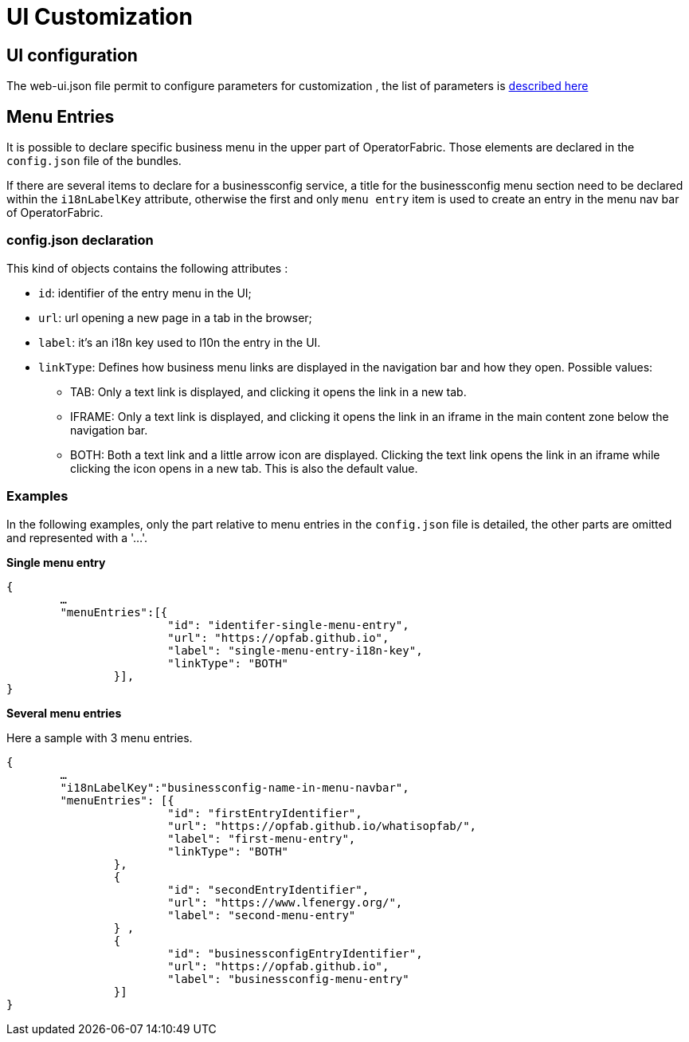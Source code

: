 // Copyright (c) 2018-2020 RTE (http://www.rte-france.com)
// See AUTHORS.txt
// This document is subject to the terms of the Creative Commons Attribution 4.0 International license.
// If a copy of the license was not distributed with this
// file, You can obtain one at https://creativecommons.org/licenses/by/4.0/.
// SPDX-License-Identifier: CC-BY-4.0


= UI Customization


== UI configuration 

The web-ui.json file permit to configure parameters for customization , the list of parameters is 
link:../deployment/index.html#ui_properties[described here]


[[menu_entries]]
== Menu Entries

It is possible to declare specific business menu in the upper part of  OperatorFabric. Those elements are declared  in the `config.json` file of the bundles. 

If there are several items to declare for a businessconfig service, a title for the businessconfig menu section need to be declared
within the `i18nLabelKey` attribute, otherwise the first and only `menu entry` item is used to create an entry in the
menu nav bar of OperatorFabric.

=== config.json declaration

This kind of objects contains the following attributes :

- `id`: identifier of the entry menu in the UI;
- `url`: url opening a new page in a tab in the browser;
- `label`: it's an i18n key used to l10n the entry in the UI.
- `linkType`: Defines how business menu links are displayed in the navigation bar and how
they open. Possible values:
** TAB: Only a text link is displayed, and clicking it opens the link in a new tab.
** IFRAME: Only a text link is displayed, and clicking it opens the link in an iframe in the main content zone below
the navigation bar.
** BOTH: Both a text link and a little arrow icon are displayed. Clicking the text link opens the link in an iframe
while clicking the icon opens in a new tab. This is also the default value.


=== Examples

In the following examples, only the part relative to menu entries in the `config.json` file is detailed, the other parts are omitted and represented with a '…'.

*Single menu entry*

....
{
	…
	"menuEntries":[{
			"id": "identifer-single-menu-entry",
			"url": "https://opfab.github.io",
			"label": "single-menu-entry-i18n-key",
			"linkType": "BOTH"	
		}],
}
....

*Several menu entries*

Here a sample with 3 menu entries.

....
{
	…
	"i18nLabelKey":"businessconfig-name-in-menu-navbar",
	"menuEntries": [{
			"id": "firstEntryIdentifier",
			"url": "https://opfab.github.io/whatisopfab/",
			"label": "first-menu-entry",
			"linkType": "BOTH"
		},
		{
			"id": "secondEntryIdentifier",
			"url": "https://www.lfenergy.org/",
			"label": "second-menu-entry"
		} ,
		{
			"id": "businessconfigEntryIdentifier",
			"url": "https://opfab.github.io",
			"label": "businessconfig-menu-entry"
		}]
}
....
